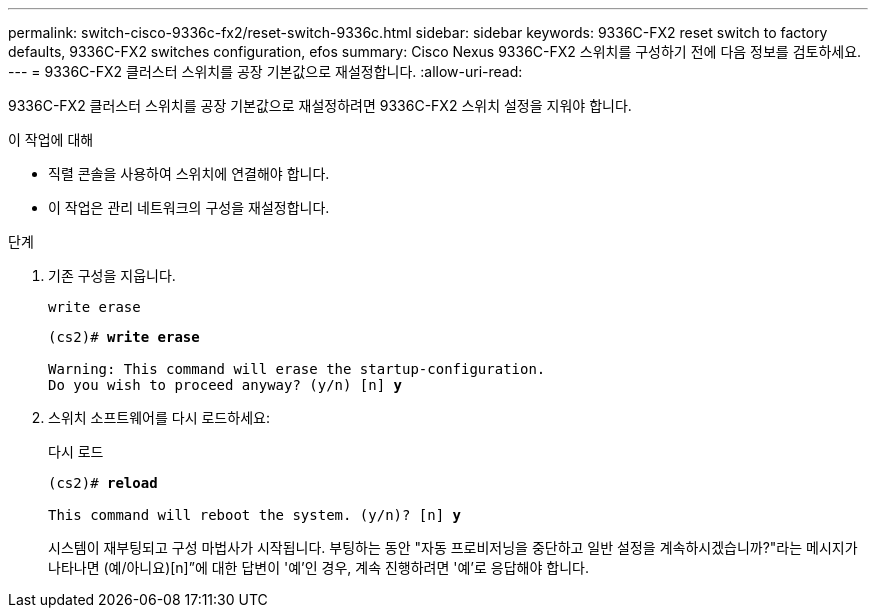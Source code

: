 ---
permalink: switch-cisco-9336c-fx2/reset-switch-9336c.html 
sidebar: sidebar 
keywords: 9336C-FX2 reset switch to factory defaults, 9336C-FX2 switches configuration, efos 
summary: Cisco Nexus 9336C-FX2 스위치를 구성하기 전에 다음 정보를 검토하세요. 
---
= 9336C-FX2 클러스터 스위치를 공장 기본값으로 재설정합니다.
:allow-uri-read: 


[role="lead"]
9336C-FX2 클러스터 스위치를 공장 기본값으로 재설정하려면 9336C-FX2 스위치 설정을 지워야 합니다.

.이 작업에 대해
* 직렬 콘솔을 사용하여 스위치에 연결해야 합니다.
* 이 작업은 관리 네트워크의 구성을 재설정합니다.


.단계
. 기존 구성을 지웁니다.
+
`write erase`

+
[listing, subs="+quotes"]
----
(cs2)# *write erase*

Warning: This command will erase the startup-configuration.
Do you wish to proceed anyway? (y/n) [n] *y*
----
. 스위치 소프트웨어를 다시 로드하세요:
+
다시 로드

+
[listing, subs="+quotes"]
----
(cs2)# *reload*

This command will reboot the system. (y/n)? [n] *y*
----
+
시스템이 재부팅되고 구성 마법사가 시작됩니다.  부팅하는 동안 "자동 프로비저닝을 중단하고 일반 설정을 계속하시겠습니까?"라는 메시지가 나타나면  (예/아니요)[n]”에 대한 답변이 '예'인 경우, 계속 진행하려면 '예'로 응답해야 합니다.


